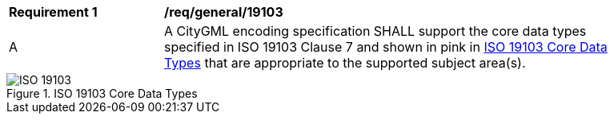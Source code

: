 [[req_class-19103]]
[width="90%",cols="2,6"]
|===
^|*Requirement  {counter:req-id}* |*/req/general/19103* 
^|A |A CityGML encoding specification SHALL support the core data types specified in ISO 19103 Clause 7 and shown in pink in <<ISO-19103-core>> that are appropriate to the supported subject area(s). 
|===

[[ISO-19103-core]]
.ISO 19103 Core Data Types
image::../../figures/ISO-19103.png[]
